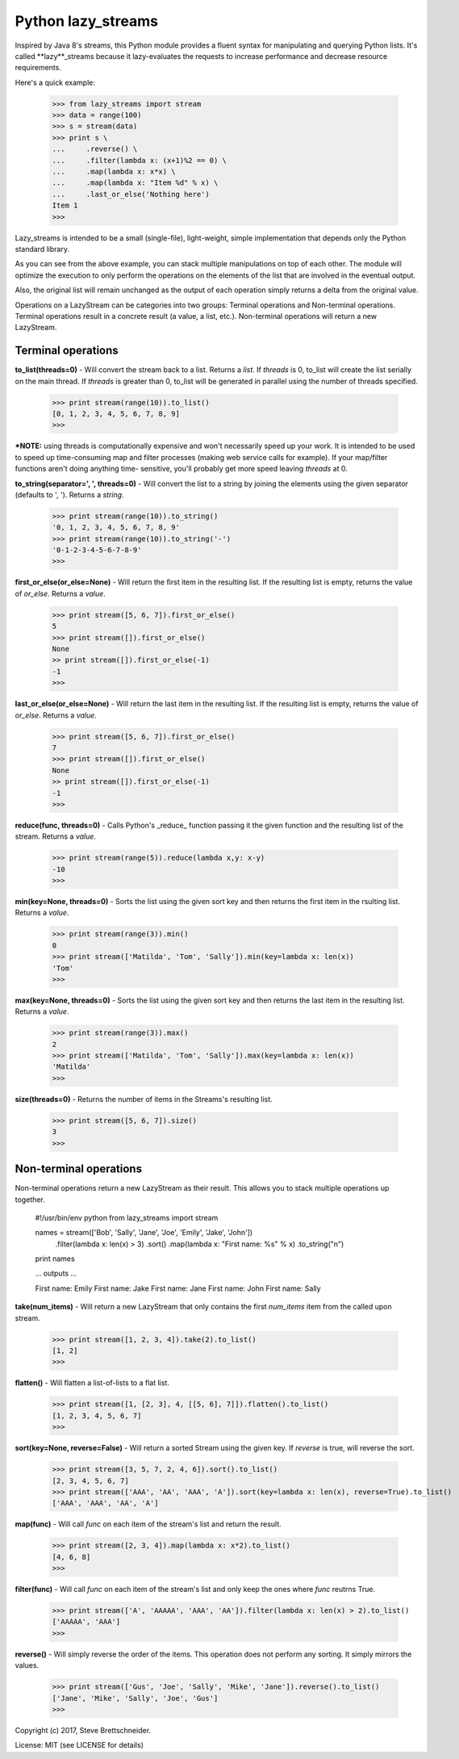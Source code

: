Python lazy_streams
====================

Inspired by Java 8's streams, this Python module provides a fluent syntax for
manipulating and querying Python lists.  It's called **lazy**_streams because
it lazy-evaluates the requests to increase performance and decrease resource
requirements.

Here's a quick example:

    >>> from lazy_streams import stream
    >>> data = range(100)
    >>> s = stream(data)
    >>> print s \
    ...     .reverse() \
    ...     .filter(lambda x: (x+1)%2 == 0) \
    ...     .map(lambda x: x*x) \
    ...     .map(lambda x: "Item %d" % x) \
    ...     .last_or_else('Nothing here')
    Item 1
    >>>

Lazy_streams is intended to be a small (single-file), light-weight, simple
implementation that depends only the Python standard library.

As you can see from the above example, you can stack multiple manipulations
on top of each other.  The module will optimize the execution to only perform
the operations on the elements of the list that are involved in the eventual
output.

Also, the original list will remain unchanged as the output of each operation
simply returns a delta from the original value.

Operations on a LazyStream can be categories into two groups:  Terminal
operations and Non-terminal operations.  Terminal operations result in a
concrete result (a value, a list, etc.).  Non-terminal operations will return
a new LazyStream.

Terminal operations
-------------------

**to_list(threads=0)** - Will convert the stream back to a list. Returns a
*list*.  If *threads* is 0, to_list will create the list serially on the
main thread.  If *threads* is greater than 0, to_list will be generated
in parallel using the number of threads specified.

    >>> print stream(range(10)).to_list()
    [0, 1, 2, 3, 4, 5, 6, 7, 8, 9]
    >>>

***NOTE:** using threads is computationally expensive and won't
necessarily speed up your work.  It is intended to be used to speed up
time-consuming map and filter processes (making web service calls for
example).  If your map/filter functions aren't doing anything time-
sensitive, you'll probably get more speed leaving *threads* at 0.

**to_string(separator=', ', threads=0)** - Will convert the list to a string
by joining the elements using the given separator (defaults to ', '). Returns
a *string*.

    >>> print stream(range(10)).to_string()
    '0, 1, 2, 3, 4, 5, 6, 7, 8, 9'
    >>> print stream(range(10)).to_string('-')
    '0-1-2-3-4-5-6-7-8-9'
    >>>

**first_or_else(or_else=None)** - Will return the first item in the resulting
list.  If the resulting list is empty, returns the value of *or_else*.
Returns a *value*.

    >>> print stream([5, 6, 7]).first_or_else()
    5
    >>> print stream([]).first_or_else()
    None
    >> print stream([]).first_or_else(-1)
    -1
    >>>

**last_or_else(or_else=None)** - Will return the last item in the resulting
list.  If the resulting list is empty, returns the value of *or_else*.
Returns a *value*.

    >>> print stream([5, 6, 7]).first_or_else()
    7
    >>> print stream([]).first_or_else()
    None
    >> print stream([]).first_or_else(-1)
    -1
    >>>

**reduce(func, threads=0)** - Calls Python's _reduce_ function passing it the
given function and the resulting list of the stream. Returns a *value*.

    >>> print stream(range(5)).reduce(lambda x,y: x-y)
    -10
    >>>

**min(key=None, threads=0)** - Sorts the list using the given sort key and then
returns the first item in the rsulting list. Returns a *value*.

    >>> print stream(range(3)).min()
    0
    >>> print stream(['Matilda', 'Tom', 'Sally']).min(key=lambda x: len(x))
    'Tom'
    >>>

**max(key=None, threads=0)** - Sorts the list using the given sort key and then
returns the last item in the resulting list. Returns a *value*.

    >>> print stream(range(3)).max()
    2
    >>> print stream(['Matilda', 'Tom', 'Sally']).max(key=lambda x: len(x))
    'Matilda'
    >>>

**size(threads=0)** - Returns the number of items in the Streams's resulting
list.

    >>> print stream([5, 6, 7]).size()
    3
    >>>


Non-terminal operations
-----------------------
Non-terminal operations return a new LazyStream as their result.  This allows
you to stack multiple operations up together.

    #!/usr/bin/env python
    from lazy_streams import stream

    names = stream(['Bob', 'Sally', 'Jane', 'Joe', 'Emily', 'Jake', 'John']) \
        .filter(lambda x: len(x) > 3) \
        .sort() \
        .map(lambda x: "First name: %s" % x) \
        .to_string("\n")
    print names

    ... outputs ...

    First name: Emily
    First name: Jake
    First name: Jane
    First name: John
    First name: Sally

**take(num_items)** - Will return a new LazyStream that only contains the
first *num_items* item from the called upon stream.

    >>> print stream([1, 2, 3, 4]).take(2).to_list()
    [1, 2]
    >>>

**flatten()** - Will flatten a list-of-lists to a flat list.

    >>> print stream([1, [2, 3], 4, [[5, 6], 7]]).flatten().to_list()
    [1, 2, 3, 4, 5, 6, 7]
    >>>

**sort(key=None, reverse=False)** - Will return a sorted Stream using the given
key.  If *reverse* is true, will reverse the sort.

    >>> print stream([3, 5, 7, 2, 4, 6]).sort().to_list()
    [2, 3, 4, 5, 6, 7]
    >>> print stream(['AAA', 'AA', 'AAA', 'A']).sort(key=lambda x: len(x), reverse=True).to_list()
    ['AAA', 'AAA', 'AA', 'A']

**map(func)** - Will call *func* on each item of the stream's list and return
the result.

    >>> print stream([2, 3, 4]).map(lambda x: x*2).to_list()
    [4, 6, 8]
    >>>

**filter(func)** - Will call *func* on each item of the stream's list and only
keep the ones where *func* reutrns True.

    >>> print stream(['A', 'AAAAA', 'AAA', 'AA']).filter(lambda x: len(x) > 2).to_list()
    ['AAAAA', 'AAA']
    >>>

**reverse()** - Will simply reverse the order of the items.  This operation does
not perform any sorting.  It simply mirrors the values.

    >>> print stream(['Gus', 'Joe', 'Sally', 'Mike', 'Jane']).reverse().to_list()
    ['Jane', 'Mike', 'Sally', 'Joe', 'Gus']
    >>>


Copyright (c) 2017, Steve Brettschneider.

License: MIT (see LICENSE for details)
